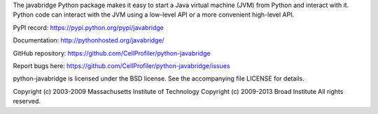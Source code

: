 The javabridge Python package makes it easy to start a Java virtual
machine (JVM) from Python and interact with it. Python code can
interact with the JVM using a low-level API or a more convenient
high-level API.

PyPI record: https://pypi.python.org/pypi/javabridge

Documentation: http://pythonhosted.org/javabridge/

GitHub repository: https://github.com/CellProfiler/python-javabridge

Report bugs here: https://github.com/CellProfiler/python-javabridge/issues

python-javabridge is licensed under the BSD license.  See the
accompanying file LICENSE for details.

Copyright (c) 2003-2009 Massachusetts Institute of Technology
Copyright (c) 2009-2013 Broad Institute
All rights reserved.
